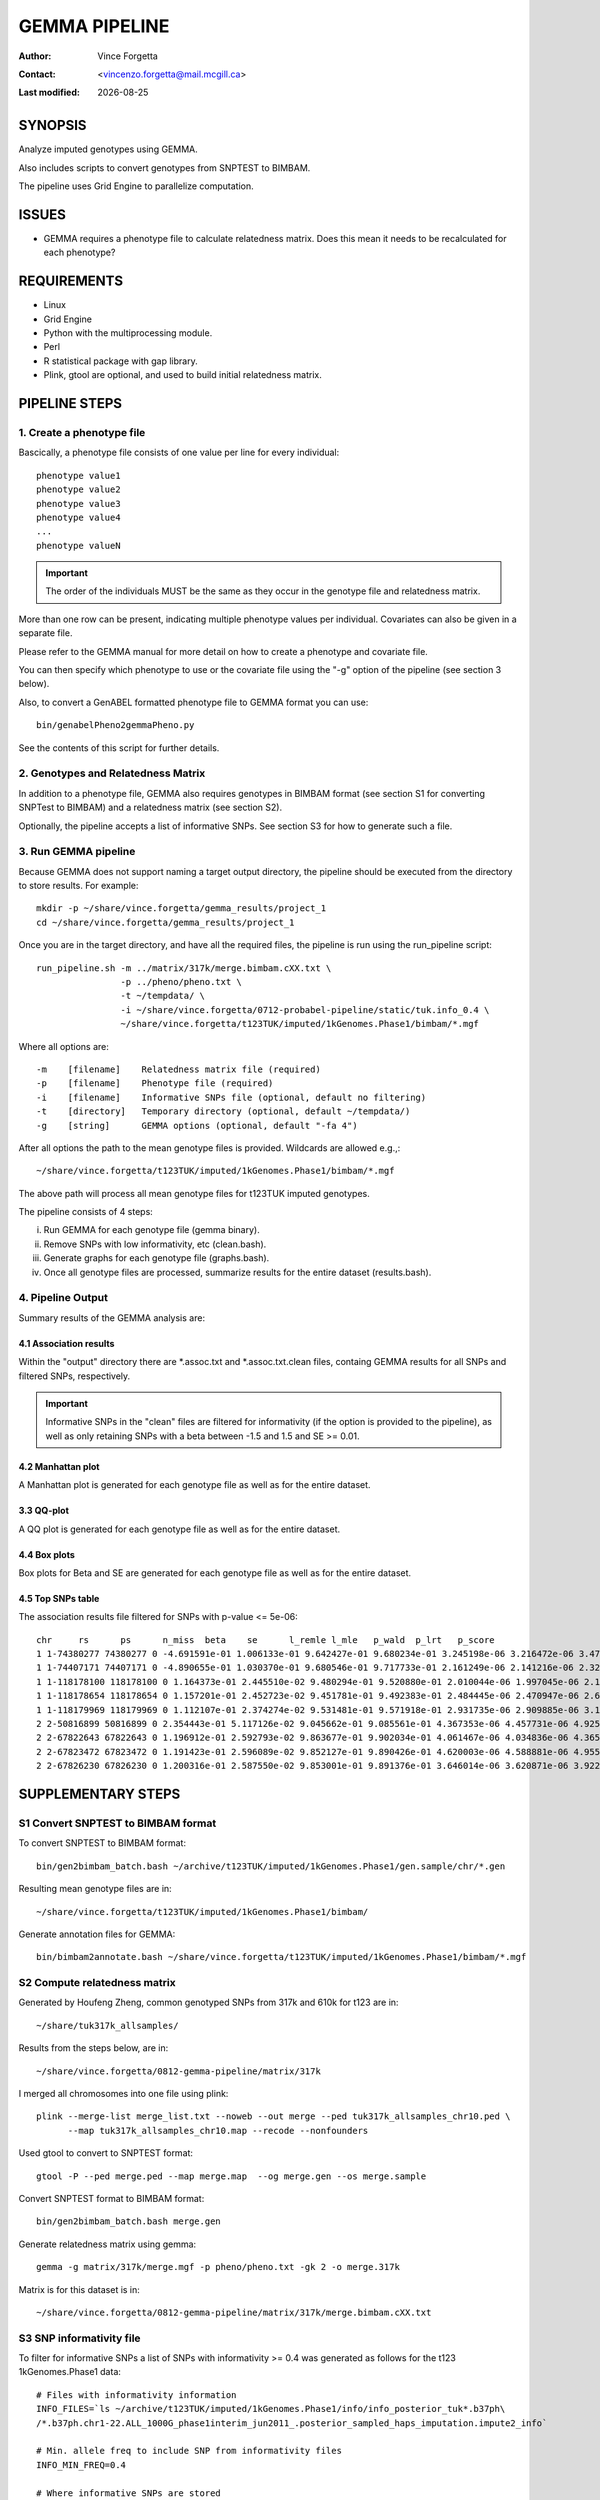 .. |date| date::

==============
GEMMA PIPELINE
==============

:Author: Vince Forgetta
:Contact: <vincenzo.forgetta@mail.mcgill.ca>
:Last modified: |date|

SYNOPSIS
--------

Analyze imputed genotypes using GEMMA.

Also includes scripts to convert genotypes from SNPTEST to BIMBAM.

The pipeline uses Grid Engine to parallelize computation.

ISSUES
------
* GEMMA requires a phenotype file to calculate relatedness matrix. Does this mean it needs to be recalculated for each phenotype?

REQUIREMENTS
------------

* Linux
* Grid Engine
* Python with the multiprocessing module.
* Perl
* R statistical package with gap library.
* Plink, gtool are optional, and used to build initial relatedness matrix.

PIPELINE STEPS
--------------

1. Create a phenotype file
''''''''''''''''''''''''''

Bascically, a phenotype file consists of one value per line for every individual::

 phenotype value1
 phenotype value2
 phenotype value3
 phenotype value4
 ...
 phenotype valueN

.. important:: The order of the individuals MUST be the same as they occur in the genotype file and relatedness matrix.

More than one row can be present, indicating multiple phenotype values per individual. Covariates can also be given in a separate file.

Please refer to the GEMMA manual for more detail on how to create a phenotype and covariate file.

You can then specify which phenotype to use or the covariate file using the "-g" option of the pipeline (see section 3 below).

Also, to convert a GenABEL formatted phenotype file to GEMMA format you can use::

 bin/genabelPheno2gemmaPheno.py 

See the contents of this script for further details.

2. Genotypes and Relatedness Matrix
'''''''''''''''''''''''''''''''''''

In addition to a phenotype file, GEMMA also requires genotypes in BIMBAM format (see section S1 for converting SNPTest to BIMBAM) and a relatedness matrix (see section S2).

Optionally, the pipeline accepts a list of informative SNPs. See section S3 for how to generate such a file.

3. Run GEMMA pipeline
'''''''''''''''''''''

Because GEMMA does not support naming a target output directory, the pipeline should be executed from the directory to store results. For example::

 mkdir -p ~/share/vince.forgetta/gemma_results/project_1
 cd ~/share/vince.forgetta/gemma_results/project_1

Once you are in the target directory, and have all the required files, the pipeline is run using the run_pipeline script::

 run_pipeline.sh -m ../matrix/317k/merge.bimbam.cXX.txt \
                 -p ../pheno/pheno.txt \
		 -t ~/tempdata/ \
		 -i ~/share/vince.forgetta/0712-probabel-pipeline/static/tuk.info_0.4 \
 		 ~/share/vince.forgetta/t123TUK/imputed/1kGenomes.Phase1/bimbam/*.mgf

Where all options are::

 -m    [filename]    Relatedness matrix file (required)
 -p    [filename]    Phenotype file (required)
 -i    [filename]    Informative SNPs file (optional, default no filtering)
 -t    [directory]   Temporary directory (optional, default ~/tempdata/)
 -g    [string]      GEMMA options (optional, default "-fa 4")

After all options the path to the mean genotype files is provided. Wildcards are allowed e.g.,::

   ~/share/vince.forgetta/t123TUK/imputed/1kGenomes.Phase1/bimbam/*.mgf 

The above path will process all mean genotype files for t123TUK imputed genotypes.

The pipeline consists of 4 steps:

i. Run GEMMA for each genotype file (gemma binary). 
ii. Remove SNPs with low informativity, etc (clean.bash).
iii. Generate graphs for each genotype file (graphs.bash).
iv. Once all genotype files are processed, summarize results for the entire dataset (results.bash).

4. Pipeline Output
''''''''''''''''''

Summary results of the GEMMA analysis are:

4.1 Association results
:::::::::::::::::::::::

Within the \"output\" directory there are \*.assoc.txt and \*.assoc.txt.clean files, containg GEMMA results for all SNPs and filtered SNPs, respectively.

.. important:: Informative SNPs in the "clean" files are filtered for informativity (if the option is provided to the pipeline), as well as only retaining SNPs with a beta between -1.5 and 1.5 and SE >= 0.01.

4.2 Manhattan plot
::::::::::::::::::

A Manhattan plot is generated for each genotype file as well as for the entire dataset.

.. image:: mhtplot_results.png
   :width: 50 %

3.3 QQ-plot
:::::::::::

A QQ plot is generated for each genotype file as well as for the entire dataset.

.. image:: qqplot_results.png
   :width: 50 %

4.4 Box plots
:::::::::::::

Box plots for Beta and SE are generated for each genotype file as well as for the entire dataset.

.. image:: boxplots_results.png
   :width: 50 %

4.5 Top SNPs table
::::::::::::::::::

The association results file filtered for SNPs with p-value <= 5e-06::

 chr     rs      ps      n_miss  beta    se      l_remle l_mle   p_wald  p_lrt   p_score
 1 1-74380277 74380277 0 -4.691591e-01 1.006133e-01 9.642427e-01 9.680234e-01 3.245198e-06 3.216472e-06 3.479304e-06
 1 1-74407171 74407171 0 -4.890655e-01 1.030370e-01 9.680546e-01 9.717733e-01 2.161249e-06 2.141216e-06 2.329294e-06
 1 1-118178100 118178100 0 1.164373e-01 2.445510e-02 9.480294e-01 9.520880e-01 2.010044e-06 1.997045e-06 2.178404e-06
 1 1-118178654 118178654 0 1.157201e-01 2.452723e-02 9.451781e-01 9.492383e-01 2.484445e-06 2.470947e-06 2.689299e-06
 1 1-118179969 118179969 0 1.112107e-01 2.374274e-02 9.531481e-01 9.571918e-01 2.931735e-06 2.909885e-06 3.154640e-06
 2 2-50816899 50816899 0 2.354443e-01 5.117126e-02 9.045662e-01 9.085561e-01 4.367353e-06 4.457731e-06 4.925201e-06
 2 2-67822643 67822643 0 1.196912e-01 2.592793e-02 9.863677e-01 9.902034e-01 4.061467e-06 4.034836e-06 4.365852e-06
 2 2-67823472 67823472 0 1.191423e-01 2.596089e-02 9.852127e-01 9.890426e-01 4.620003e-06 4.588881e-06 4.955312e-06
 2 2-67826230 67826230 0 1.200316e-01 2.587550e-02 9.853001e-01 9.891376e-01 3.646014e-06 3.620871e-06 3.922294e-06


SUPPLEMENTARY STEPS
-------------------

S1 Convert SNPTEST to BIMBAM format
'''''''''''''''''''''''''''''''''''

To convert SNPTEST to BIMBAM format::

 bin/gen2bimbam_batch.bash ~/archive/t123TUK/imputed/1kGenomes.Phase1/gen.sample/chr/*.gen

Resulting mean genotype files are in::

 ~/share/vince.forgetta/t123TUK/imputed/1kGenomes.Phase1/bimbam/

Generate annotation files for GEMMA::

 bin/bimbam2annotate.bash ~/share/vince.forgetta/t123TUK/imputed/1kGenomes.Phase1/bimbam/*.mgf

S2 Compute relatedness matrix
'''''''''''''''''''''''''''''
Generated by Houfeng Zheng, common genotyped SNPs from 317k and 610k for t123 are in::

 ~/share/tuk317k_allsamples/

Results from the steps below, are in::

 ~/share/vince.forgetta/0812-gemma-pipeline/matrix/317k

I merged all chromosomes into one file using plink::

 plink --merge-list merge_list.txt --noweb --out merge --ped tuk317k_allsamples_chr10.ped \
       --map tuk317k_allsamples_chr10.map --recode --nonfounders

Used gtool to convert to SNPTEST format::

 gtool -P --ped merge.ped --map merge.map  --og merge.gen --os merge.sample

Convert SNPTEST format to BIMBAM format::

 bin/gen2bimbam_batch.bash merge.gen

Generate relatedness matrix using gemma::

 gemma -g matrix/317k/merge.mgf -p pheno/pheno.txt -gk 2 -o merge.317k

Matrix is for this dataset is in::

 ~/share/vince.forgetta/0812-gemma-pipeline/matrix/317k/merge.bimbam.cXX.txt

S3 SNP informativity file
'''''''''''''''''''''''''

To filter for informative SNPs a list of SNPs with informativity >= 0.4 was generated as follows for the t123 1kGenomes.Phase1 data::

 # Files with informativity information
 INFO_FILES=`ls ~/archive/t123TUK/imputed/1kGenomes.Phase1/info/info_posterior_tuk*.b37ph\
 /*.b37ph.chr1-22.ALL_1000G_phase1interim_jun2011_.posterior_sampled_haps_imputation.impute2_info`
 
 # Min. allele freq to include SNP from informativity files
 INFO_MIN_FREQ=0.4
 
 # Where informative SNPs are stored
 INFO_SNP_FILE=~/share/vince.forgetta/0712-probabel-pipeline/static/tuk.info_${INFO_MIN_FREQ}

 tail -q -n +2 $INFO_FILES | awk "{ if (\$5 >= ${INFO_MIN_FREQ}){ if (\$1 ~ /\-\-\-/){ split(\$2, a, \"-\"); \
 print \$2, a[1], \$3 }else{ print \$2, \$1, \$3 }}}" | sort -k1,1 -T ${TMPDIR} | uniq -d > ${INFO_SNP_FILE}

For the t123 HapMap imputed data::

 mkdir -p ~/share/vince.forgetta/t123TUK/imputed/HapMap/info
 cd ~/share/vince.forgetta/t123TUK/imputed/HapMap/info
 INFO_FILES=~/archive/t123TUK/imputed/HapMap/SNPTest/tuk123hapmapbaseimpute/INFO/*.info
 INFO_MIN_FREQ=0.4
 TMPDIR=~/tempdata
 tail -q -n +2 ${INFO_FILES[@]} | awk "{ if (\$5 >= ${INFO_MIN_FREQ}){ print \$2 }}" | sort -k1,1 -T ${TMPDIR} > genome.gt0.4.info

